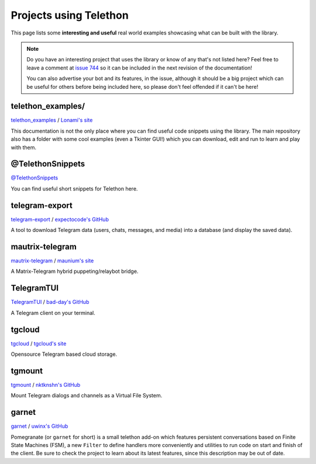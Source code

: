 .. _telethon_projects:

=======================
Projects using Telethon
=======================

This page lists some **interesting and useful** real world
examples showcasing what can be built with the library.

.. note::

    Do you have an interesting project that uses the library or know of any
    that's not listed here? Feel free to leave a comment at
    `issue 744 <https://github.com/LonamiWebs/Telethon/issues/744>`_
    so it can be included in the next revision of the documentation!

    You can also advertise your bot and its features, in the issue, although
    it should be a big project which can be useful for others before being
    included here, so please don't feel offended if it can't be here!


.. _projects-telegram-export:

telethon_examples/
==================

`telethon_examples <https://github.com/LonamiWebs/Telethon/tree/master/telethon_examples>`_ /
`Lonami's site <https://lonami.dev>`_

This documentation is not the only place where you can find useful code
snippets using the library. The main repository also has a folder with
some cool examples (even a Tkinter GUI!) which you can download, edit
and run to learn and play with them.

@TelethonSnippets
=================

`@TelethonSnippets <https://t.me/TelethonSnippets>`_

You can find useful short snippets for Telethon here.

telegram-export
===============

`telegram-export <https://github.com/expectocode/telegram-export>`_ /
`expectocode's GitHub <https://github.com/expectocode>`_

A tool to download Telegram data (users, chats, messages, and media)
into a database (and display the saved data).

.. _projects-mautrix-telegram:

mautrix-telegram
================

`mautrix-telegram <https://github.com/tulir/mautrix-telegram>`_ /
`maunium's site <https://maunium.net/>`_

A Matrix-Telegram hybrid puppeting/relaybot bridge.

.. _projects-telegramtui:

TelegramTUI
===========

`TelegramTUI <https://github.com/bad-day/TelegramTUI>`_ /
`bad-day's GitHub <https://github.com/bad-day>`_

A Telegram client on your terminal.

tgcloud
=======

`tgcloud <https://github.com/SlavikMIPT/tgcloud>`_ /
`tgcloud's site <https://dev.tgcloud.xyz/>`_

Opensource Telegram based cloud storage.

tgmount
=======

`tgmount <https://github.com/nktknshn/tgmount>`_ /
`nktknshn's GitHub <https://github.com/nktknshn>`_

Mount Telegram dialogs and channels as a Virtual File System.

garnet
======

`garnet <https://github.com/uwinx/pomegranate>`_ /
`uwinx's GitHub <https://github.com/uwinx>`_

Pomegranate (or ``garnet`` for short) is a small telethon add-on which
features persistent conversations based on Finite State Machines (FSM),
a new ``Filter`` to define handlers more conveniently and utilities to
run code on start and finish of the client. Be sure to check the project
to learn about its latest features, since this description may be out of
date.
